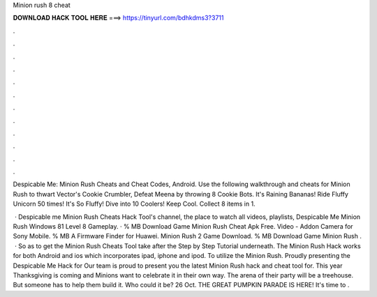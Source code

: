 Minion rush 8 cheat



𝐃𝐎𝐖𝐍𝐋𝐎𝐀𝐃 𝐇𝐀𝐂𝐊 𝐓𝐎𝐎𝐋 𝐇𝐄𝐑𝐄 ===> https://tinyurl.com/bdhkdms3?3711



.



.



.



.



.



.



.



.



.



.



.



.

Despicable Me: Minion Rush Cheats and Cheat Codes, Android. Use the following walkthrough and cheats for Minion Rush to thwart Vector's Cookie Crumbler, Defeat Meena by throwing 8 Cookie Bots. It's Raining Bananas! Ride Fluffy Unicorn 50 times! It's So Fluffy! Dive into 10 Coolers! Keep Cool. Collect 8 items in 1.

 · Despicable me Minion Rush Cheats Hack Tool's channel, the place to watch all videos, playlists, Despicable Me Minion Rush Windows 81 Level 8 Gameplay. · % MB Download Game Minion Rush Cheat Apk Free. Video - Addon Camera for Sony Mobile. % MB A Firmware Finder for Huawei. Minion Rush 2 Game Download. % MB Download Game Minion Rush .  · So as to get the Minion Rush Cheats Tool take after the Step by Step Tutorial underneath. The Minion Rush Hack works for both Android and ios which incorporates ipad, iphone and ipod. To utilize the Minion Rush. Proudly presenting the Despicable Me Hack for Our team is proud to present you the latest Minion Rush hack and cheat tool for. This year Thanksgiving is coming and Minions want to celebrate it in their own way. The arena of their party will be a treehouse. But someone has to help them build it. Who could it be? 26 Oct. THE GREAT PUMPKIN PARADE IS HERE! It's time to .
